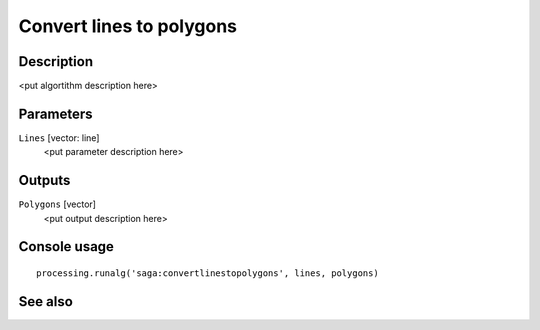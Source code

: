 Convert lines to polygons
=========================

Description
-----------

<put algortithm description here>

Parameters
----------

``Lines`` [vector: line]
  <put parameter description here>

Outputs
-------

``Polygons`` [vector]
  <put output description here>

Console usage
-------------

::

  processing.runalg('saga:convertlinestopolygons', lines, polygons)

See also
--------

